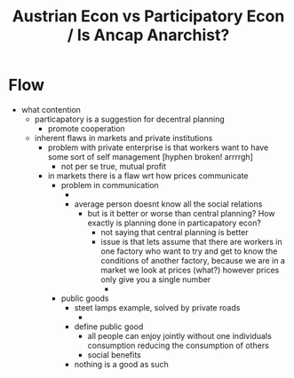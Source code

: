 #+TITLE: Austrian Econ vs Participatory Econ / Is Ancap Anarchist?

* Flow
+ what contention
  + particapatory is a suggestion for decentral planning
    + promote cooperation
  + inherent flaws in markets and private institutions
    + problem with private enterprise is that workers want to have some sort of self management [hyphen broken! arrrrgh]
      + not per se true, mutual profit
    + in markets there is a flaw wrt how prices communicate
      + problem in communication
        +
        + average person doesnt know all the social relations
          + but is it better or worse than central planning? How exactly is planning done in particapatory econ?
            + not saying that central planning is better
            + issue is that lets assume that there are workers in one factory who want to try and get to know the conditions of another factory, because we are in a market we look at prices (what?) however prices only give you a single number
              +
      + public goods
        + steet lamps example, solved by private roads
          +
        + define public good
          + all people can enjoy jointly without one individuals consumption reducing the consumption of others
          + social benefits
        + nothing is a good as such
